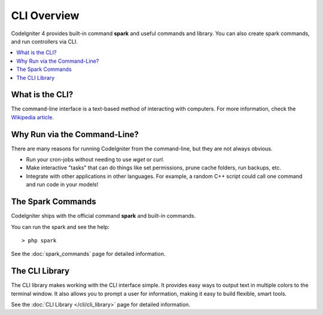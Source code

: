 ############
CLI Overview
############

CodeIgniter 4 provides built-in command **spark** and useful commands and library.
You can also create spark commands, and run controllers via CLI.

.. contents::
    :local:
    :depth: 2

****************
What is the CLI?
****************

The command-line interface is a text-based method of interacting with
computers. For more information, check the `Wikipedia
article <https://en.wikipedia.org/wiki/Command-line_interface>`_.

*****************************
Why Run via the Command-Line?
*****************************

There are many reasons for running CodeIgniter from the command-line,
but they are not always obvious.

-  Run your cron-jobs without needing to use *wget* or *curl*.
-  Make interactive "tasks" that can do things like set permissions,
   prune cache folders, run backups, etc.
-  Integrate with other applications in other languages. For example, a
   random C++ script could call one command and run code in your models!

******************
The Spark Commands
******************

CodeIgniter ships with the official command **spark** and built-in commands.

You can run the spark and see the help::

    > php spark

See the :doc:`spark_commands` page for detailed information.

***************
The CLI Library
***************

The CLI library makes working with the CLI interface simple.
It provides easy ways to output text in multiple colors to the terminal window. It also
allows you to prompt a user for information, making it easy to build flexible, smart tools.

See the :doc:`CLI Library </cli/cli_library>` page for detailed information.
